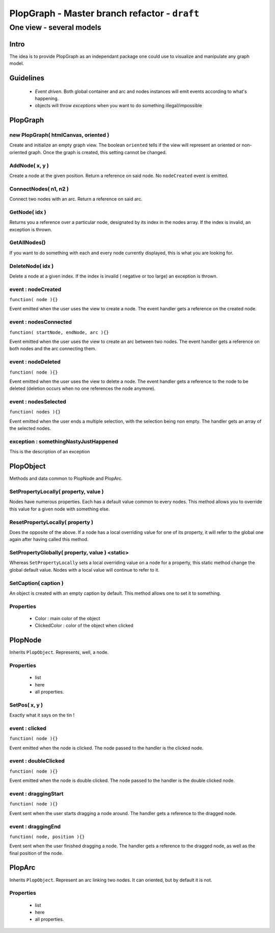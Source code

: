 PlopGraph - Master branch refactor - ``draft``
==============================================

-------------------------
One view - several models
-------------------------


Intro
-----

The idea is to provide PlopGraph as an independant package one could use to
visualize and manipulate any graph model.


Guidelines
----------

 - *Event driven*. Both global container and arc and nodes instances will emit
   events according to what's happening.
 - objects will throw *exceptions* when you want to do something illegal/impossible


PlopGraph
---------

new PlopGraph( htmlCanvas, oriented )
~~~~~~~~~~~~~~~~~~~~~~~~~~~~~~~~~~~~~
Create and initialize an empty graph view. The boolean ``oriented`` tells if
the view will represent an oriented or non-oriented graph. Once the graph is
created, this setting cannot be changed.

AddNode( x, y )
~~~~~~~~~~~~~~~
Create a node at the given position. Return a reference on said node. No
``nodeCreated`` event is emitted.

ConnectNodes( n1, n2 )
~~~~~~~~~~~~~~~~~~~~~~
Connect two nodes with an arc. Return a reference on said arc. 

GetNode( idx )
~~~~~~~~~~~~~~
Returns you a reference over a particular node, designated by its index in the
nodes array. If the index is invalid, an exception is thrown.

GetAllNodes()
~~~~~~~~~~~~~
If you want to do something with each and every node currently displayed, this
is what you are looking for.

DeleteNode( idx )
~~~~~~~~~~~~~~~~~
Delete a node at a given index. If the index is invalid ( negative or too large)
an exception is thrown.

event : nodeCreated
~~~~~~~~~~~~~~~~~~~
``function( node ){}``

Event emitted when the user uses the view to create a node. The event handler
gets a reference on the created node.

event : nodesConnected
~~~~~~~~~~~~~~~~~~~~~~
``function( startNode, endNode, arc ){}``

Event emitted when the user uses the view to create an arc between two nodes.
The event handler gets a reference on both nodes and the arc connecting them.

event : nodeDeleted
~~~~~~~~~~~~~~~~~~~
``function( node ){}``

Event emitted when the user uses the view to delete a node. The event handler
gets a reference to the node to be deleted (deletion occurs when no one
references the node anymore).

event : nodesSelected
~~~~~~~~~~~~~~~~~~~~~
``function( nodes ){}``

Event emitted when the user ends a multiple selection, with the selection being
non empty. The handler gets an array of the selected nodes.

exception : somethingNastyJustHappened
~~~~~~~~~~~~~~~~~~~~~~~~~~~~~~~~~~~~~~
This is the description of an exception


PlopObject
----------

Methods and data common to PlopNode and PlopArc.

SetPropertyLocally( property, value )
~~~~~~~~~~~~~~~~~~~~~~~~~~~~~~~~~~~~~
Nodes have numerous properties. Each has a default value common to every nodes.
This method allows you to override this value for a given node with something
else.

ResetPropertyLocally( property )
~~~~~~~~~~~~~~~~~~~~~~~~~~~~~~~~
Does the opposite of the above. If a node has a local overriding value for one
of its property, it will refer to the global one again after having called this
method.

SetPropertyGlobally( property, value ) <static>
~~~~~~~~~~~~~~~~~~~~~~~~~~~~~~~~~~~~~~~~~~~~~~~
Whereas ``SetPropertyLocally`` sets a local overriding value on a node for a
property, this static method change the global default value. Nodes with a local
value will continue to refer to it.

SetCaption( caption )
~~~~~~~~~~~~~~~~~~~~~
An object is created with an empty caption by default. This method allows one to
set it to something.

Properties
~~~~~~~~~~

 - Color : main color of the object
 - ClickedColor : color of the object when clicked


PlopNode
--------

Inherits ``PlopObject``. Represents, well, a node.

Properties
~~~~~~~~~~

 - list
 - here
 - all properties.

SetPos( x, y )
~~~~~~~~~~~~~~
Exactly what it says on the tin !

event : clicked
~~~~~~~~~~~~~~~
``function( node ){}``

Event emitted when the node is clicked. The node passed to the handler is the
clicked node.

event : doubleClicked
~~~~~~~~~~~~~~~~~~~~~
``function( node ){}``

Event emitted when the node is double clicked. The node passed to the handler is
the double clicked node.

event : draggingStart
~~~~~~~~~~~~~~~~~~~~~
``function( node ){}``

Event sent when the user starts dragging a node around. The handler gets a
reference to the dragged node.

event : draggingEnd
~~~~~~~~~~~~~~~~~~~
``function( node, position ){}``

Event sent when the user finished dragging a node. The handler gets a reference
to the dragged node, as well as the final position of the node.


PlopArc
-------

Inherits ``PlopObject``. Represent an arc linking two nodes. It can oriented,
but by default it is not.

Properties
~~~~~~~~~~

 - list
 - here
 - all properties.
